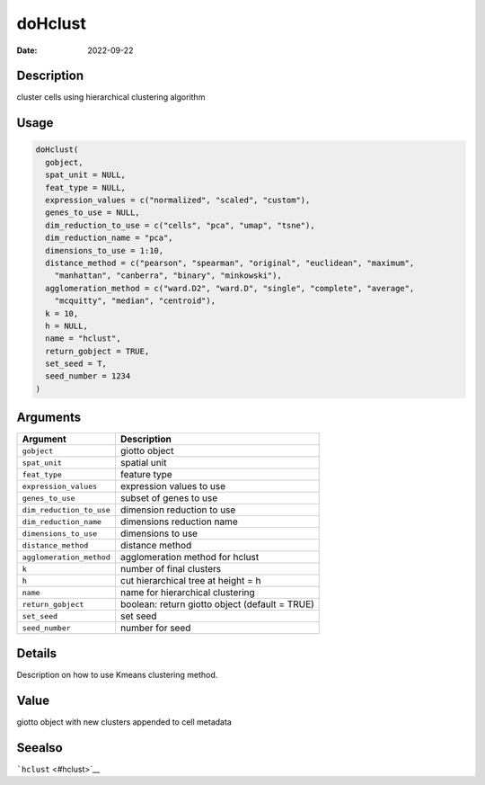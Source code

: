 ========
doHclust
========

:Date: 2022-09-22

Description
===========

cluster cells using hierarchical clustering algorithm

Usage
=====

.. code:: r

   doHclust(
     gobject,
     spat_unit = NULL,
     feat_type = NULL,
     expression_values = c("normalized", "scaled", "custom"),
     genes_to_use = NULL,
     dim_reduction_to_use = c("cells", "pca", "umap", "tsne"),
     dim_reduction_name = "pca",
     dimensions_to_use = 1:10,
     distance_method = c("pearson", "spearman", "original", "euclidean", "maximum",
       "manhattan", "canberra", "binary", "minkowski"),
     agglomeration_method = c("ward.D2", "ward.D", "single", "complete", "average",
       "mcquitty", "median", "centroid"),
     k = 10,
     h = NULL,
     name = "hclust",
     return_gobject = TRUE,
     set_seed = T,
     seed_number = 1234
   )

Arguments
=========

+-------------------------------+--------------------------------------+
| Argument                      | Description                          |
+===============================+======================================+
| ``gobject``                   | giotto object                        |
+-------------------------------+--------------------------------------+
| ``spat_unit``                 | spatial unit                         |
+-------------------------------+--------------------------------------+
| ``feat_type``                 | feature type                         |
+-------------------------------+--------------------------------------+
| ``expression_values``         | expression values to use             |
+-------------------------------+--------------------------------------+
| ``genes_to_use``              | subset of genes to use               |
+-------------------------------+--------------------------------------+
| ``dim_reduction_to_use``      | dimension reduction to use           |
+-------------------------------+--------------------------------------+
| ``dim_reduction_name``        | dimensions reduction name            |
+-------------------------------+--------------------------------------+
| ``dimensions_to_use``         | dimensions to use                    |
+-------------------------------+--------------------------------------+
| ``distance_method``           | distance method                      |
+-------------------------------+--------------------------------------+
| ``agglomeration_method``      | agglomeration method for hclust      |
+-------------------------------+--------------------------------------+
| ``k``                         | number of final clusters             |
+-------------------------------+--------------------------------------+
| ``h``                         | cut hierarchical tree at height = h  |
+-------------------------------+--------------------------------------+
| ``name``                      | name for hierarchical clustering     |
+-------------------------------+--------------------------------------+
| ``return_gobject``            | boolean: return giotto object        |
|                               | (default = TRUE)                     |
+-------------------------------+--------------------------------------+
| ``set_seed``                  | set seed                             |
+-------------------------------+--------------------------------------+
| ``seed_number``               | number for seed                      |
+-------------------------------+--------------------------------------+

Details
=======

Description on how to use Kmeans clustering method.

Value
=====

giotto object with new clusters appended to cell metadata

Seealso
=======

```hclust`` <#hclust>`__
